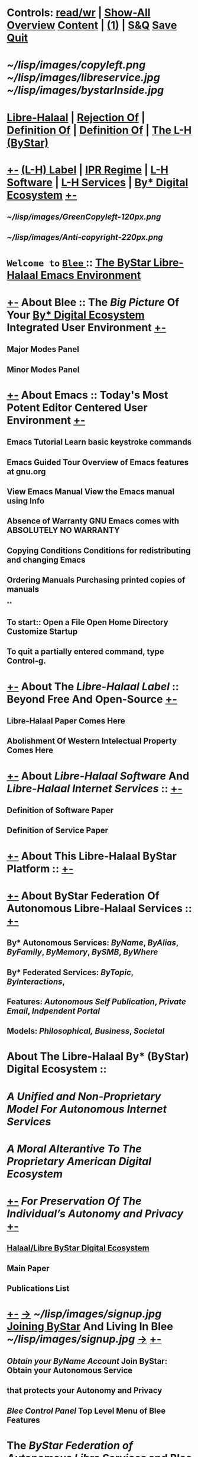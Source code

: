 *  Controls:   [[elisp:(toggle-read-only)][read/wr]] | [[elisp:(show-all)][Show-All]]  [[elisp:(org-shifttab)][Overview]]  [[elisp:(progn (org-shifttab) (org-content))][Content]] | [[elisp:(delete-other-windows)][(1)]] | [[elisp:(progn (save-buffer) (kill-buffer))][ S&Q]]  [[elisp:(save-buffer)][Save]]  [[elisp:(kill-buffer)][Quit]] 
* 
*         [[~/lisp/images/copyleft.png]]                                          [[~/lisp/images/libreservice.jpg]]          [[~/lisp/images/bystarInside.jpg]]   
*      [[http://www.freeprotocols.org][Libre-Halaal]] | [[http://www.freeprotocols.org][Rejection Of]] | [[http://www.freeprotocols.org][Definition Of]] |  [[http://www.freeprotocols.org][Definition Of]] | [[http://www.freeprotocols.org][The L-H (ByStar)]]
*  [[elisp:(org-cycle)][+-]]  [[http://www.freeprotocols.org][(L-H) Label]]  | [[http://www.freeprotocols.org][IPR Regime]]   | [[http://www.freeprotocols.org][L-H Software]]  |  [[http://www.freeprotocols.org][L-H Services]]  | [[http://www.freeprotocols.org][By* Digital Ecosystem]]   [[elisp:(org-cycle)][+-]]
**   [[~/lisp/images/GreenCopyleft-120px.png]] 
**   [[~/lisp/images/Anti-copyright-220px.png]]
* 
*           ~Welcome to~ [[elisp:(bx:bnsm:top:panel-blee)][ ~Blee~ ]] :: _The [[http://www.by-star.net][ByStar]] [[http://www.libreservices.org][Libre-Halaal]] [[http://www.gnu.org/software/emacs][Emacs]] Environment_
* 
*  [[elisp:(org-cycle)][+-]]  About Blee :: The [[Big Picture]] Of Your [[http://www.by-star.net][By* Digital Ecosystem]] Integrated User Environment [[elisp:(org-cycle)][+-]]
** Major Modes Panel
** Minor Modes Panel
* 
*  [[elisp:(org-cycle)][+-]]  About Emacs :: Today's Most Potent Editor Centered User Environment  [[elisp:(org-cycle)][+-]]
** 
** Emacs Tutorial	Learn basic keystroke commands
** Emacs Guided Tour	Overview of Emacs features at gnu.org
** View Emacs Manual	View the Emacs manual using Info
** Absence of Warranty	GNU Emacs comes with ABSOLUTELY NO WARRANTY
** Copying Conditions	Conditions for redistributing and changing Emacs
** Ordering Manuals	Purchasing printed copies of manuals
**
** To start::     Open a File     Open Home Directory     Customize Startup
** To quit a partially entered command, type Control-g.
* 
*  [[elisp:(org-cycle)][+-]]  About The [[Libre-Halaal Label]] :: Beyond Free And Open-Source  [[elisp:(org-cycle)][+-]]
** Libre-Halaal Paper Comes Here
** Abolishment Of Western Intelectual Property Comes Here
*  [[elisp:(org-cycle)][+-]]  About [[Libre-Halaal Software]] And [[Libre-Halaal Internet Services]] ::   [[elisp:(org-cycle)][+-]]
** Definition of Software Paper
** Definition of Service Paper
* 
*  [[elisp:(org-cycle)][+-]]  About This Libre-Halaal ByStar Platform ::  [[elisp:(org-cycle)][+-]]
*  [[elisp:(org-cycle)][+-]]  About ByStar Federation Of Autonomous Libre-Halaal Services ::  [[elisp:(org-cycle)][+-]]
** By* Autonomous Services:      [[ByName]], [[ByAlias]], [[ByFamily]], [[ByMemory]], [[BySMB]], [[ByWhere]]
** By* Federated Services:       [[ByTopic]], [[ByInteractions]], 
** Features:                     [[Autonomous Self Publication]], [[Private Email]], [[Indpendent Portal]]
** Models:                       [[Philosophical,]]  [[Business]], [[Societal]]
* 
*      About The Libre-Halaal By* (ByStar) Digital Ecosystem :: 
*        /A Unified and Non-Proprietary Model For Autonomous Internet Services/
*           /A Moral Alterantive To The Proprietary American Digital Ecosystem/
*  [[elisp:(org-cycle)][+-]]          /For Preservation Of The Individual’s Autonomy and Privacy/   [[elisp:(org-cycle)][+-]]
** [[http://www.by-star.net][Halaal/Libre ByStar Digital Ecosystem]]
** Main Paper
** Publications List
* 
*  [[elisp:(org-cycle)][+-]]   [[http://www.byname.net][->]]  [[~/lisp/images/signup.jpg]]  *[[http://www.byname.net][Joining ByStar]] And Living In Blee*   [[~/lisp/images/signup.jpg]]   [[http://www.byname.net][->]]  [[elisp:(org-cycle)][+-]] 
** [[Obtain your ByName Account]]        Join ByStar: Obtain your Autonomous Service
**                                that protects your Autonomy and Privacy
** [[Blee Control Panel]]               Top Level Menu of Blee Features

* 
*           The [[ByStar Federation of Autonomous Libre Services]] and Blee form   
*           a [[Libre-Halaal]] and [[Convivial]] Continuum of Software and [[Internet Services]].
*           Acesss to ByStar is consistently available throuh Blee on your
*           Desktop, Laptop, Netbook and Handset -- with full respect for your privacy and autonomy.
* 
*  [[elisp:(org-cycle)][+-]]  About Our Libre-Halaal ByStar Social And Societal Contract ::  [[elisp:(org-cycle)][+-]]
** 
**    Us (the Engineering Profession) and You (Users of Libre-Halaal Software and Services) acknowledge,
**       - Engineering Profession's Commitment:       [[Libre Software and Libre Services for Conviviality Social Contract]]
**       - Libre-Halaal User Responsibilities:  [[The ByStar User Pledge  and Acceptable Use Policy]]
* 
*  [[elisp:(org-cycle)][+-]]  Internationalized and Multi-Lingualized ::   [[Globish]], [[Persian/Farsi فارسی]], [[Arabic عربی]], etc 
* 
*  [[elisp:(org-cycle)][+-]]  Brought to you by: [[Neda Communications, Inc]] -- [[Free Protocols Foundation]]  [[debian.org]] [[gnu.org]]
**   [[elisp:(org-cycle)][+-]]  [[http://www.freeprotocols.org][->]]            [[~/lisp/images/fpfByStarElipseTop-50.png]]         [[elisp:(org-cycle)][+-]]
**  [[elisp:(org-cycle)][| ]]   The Libre-Halaal Foundation (http://www.freeprotocols.org) Is
    And internatioanl organization dedicated to
**  [[elisp:(org-cycle)][|  ]]                [[~/lisp/images/fpfByStarElipseBottom-50.png]]       [[elisp:(org-cycle)][| ]]  

* 
*            /Provided And Supported By:/
*   [[elisp:(org-cycle)][+-]]  [[http://www.freeprotocols.org][->]]            [[~/lisp/images/neda.jpg]]        [[elisp:(org-cycle)][+-]]

*  [[elisp:(org-cycle)][+-]] Manifest:
This File: /opt/public/osmt/bin/ByStarUserEnv.org

This is Blee 0.7 which is based on Emacs 24.2.50.1.  
Blee is Halaal Software intended to remain perpetually Halaal. 


*  [[elisp:(org-cycle)][+-]] Org-Mode Parameters:
#+STARTUP: overview
#+STARTUP: lognotestate
#+STARTUP: inlineimages
